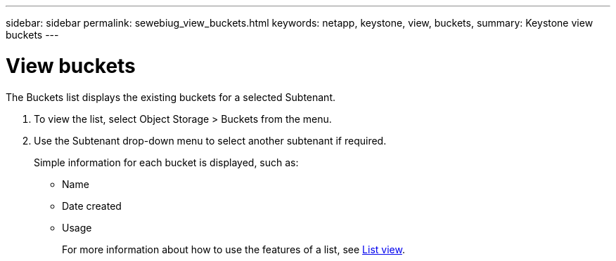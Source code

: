 ---
sidebar: sidebar
permalink: sewebiug_view_buckets.html
keywords: netapp, keystone, view, buckets,
summary: Keystone view buckets
---

= View buckets
:hardbreaks:
:nofooter:
:icons: font
:linkattrs:
:imagesdir: ./media/

//
// This file was created with NDAC Version 2.0 (August 17, 2020)
//
// 2020-10-20 10:59:39.685539
//

[.lead]
The Buckets list displays the existing buckets for a selected Subtenant.

. To view the list, select Object Storage > Buckets from the menu.
. Use the Subtenant drop-down menu to select another subtenant if required.
+
Simple information for each bucket is displayed, such as:

** Name
** Date created
** Usage
+
For more information about how to use the features of a list, see link:sewebiug_netapp_service_engine_web_interface_overview.html#list-view[List view].
